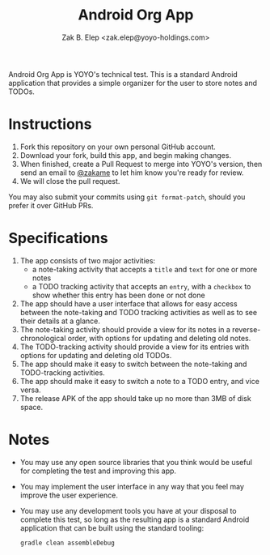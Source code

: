 #+TITLE: Android Org App
#+AUTHOR: Zak B. Elep <zak.elep@yoyo-holdings.com>

Android Org App is YOYO's technical test.  This is a standard Android
application that provides a simple organizer for the user to store notes
and TODOs.

* Instructions

  1. Fork this repository on your own personal GitHub account.
  2. Download your fork, build this app, and begin making changes.
  3. When finished, create a Pull Request to merge into YOYO's version,
     then send an email to [[https://github.com/zakame][@zakame]] to let him know you're ready for
     review.
  4. We will close the pull request.

  You may also submit your commits using =git format-patch=, should you
  prefer it over GitHub PRs.

* Specifications

  1. The app consists of two major activities:
     - a note-taking activity that accepts a =title= and =text= for one
       or more notes
     - a TODO tracking activity that accepts an =entry=, with a
       =checkbox= to show whether this entry has been done or not done
  2. The app should have a user interface that allows for easy access
     between the note-taking and TODO tracking activities as well as to
     see their details at a glance.
  3. The note-taking activity should provide a view for its notes in a
     reverse-chronological order, with options for updating and deleting
     old notes.
  4. The TODO-tracking activity should provide a view for its entries
     with options for updating and deleting old TODOs.
  5. The app should make it easy to switch between the note-taking and
     TODO-tracking activities.
  6. The app should make it easy to switch a note to a TODO entry, and
     vice versa.
  7. The release APK of the app should take up no more than 3MB of disk
     space.

* Notes

  - You may use any open source libraries that you think would be useful
    for completing the test and improving this app.
  - You may implement the user interface in any way that you feel may
    improve the user experience.
  - You may use any development tools you have at your disposal to
    complete this test, so long as the resulting app is a standard
    Android application that can be built using the standard tooling:

    #+BEGIN_SRC sh
      gradle clean assembleDebug
    #+END_SRC
